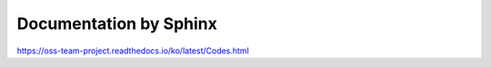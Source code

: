Documentation by Sphinx
=======================================
https://oss-team-project.readthedocs.io/ko/latest/Codes.html
